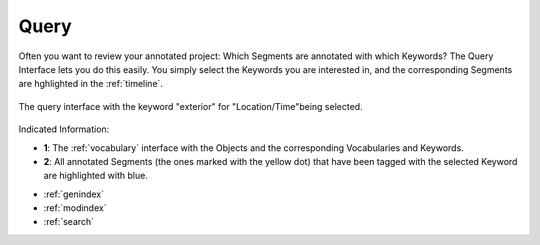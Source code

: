 .. _query:

Query
=====

Often you want to review your annotated project: Which Segments are annotated with which Keywords? The Query Interface lets you do this easily. You simply select the Keywords you are interested in, and the corresponding Segments are hghlighted in the :ref:`timeline`.

.. figure:: query.png
   :scale: 60%
   :align: center
   :alt: map to buried treasure
   
   The query interface with the keyword "exterior" for "Location/Time"being selected.

Indicated Information:

- **1**: The :ref:`vocabulary` interface with the Objects and the corresponding Vocabularies and Keywords.
- **2**: All annotated Segments (the ones marked with the yellow dot) that have been tagged with the selected Keyword are highlighted with blue.

* :ref:`genindex`
* :ref:`modindex`
* :ref:`search`

